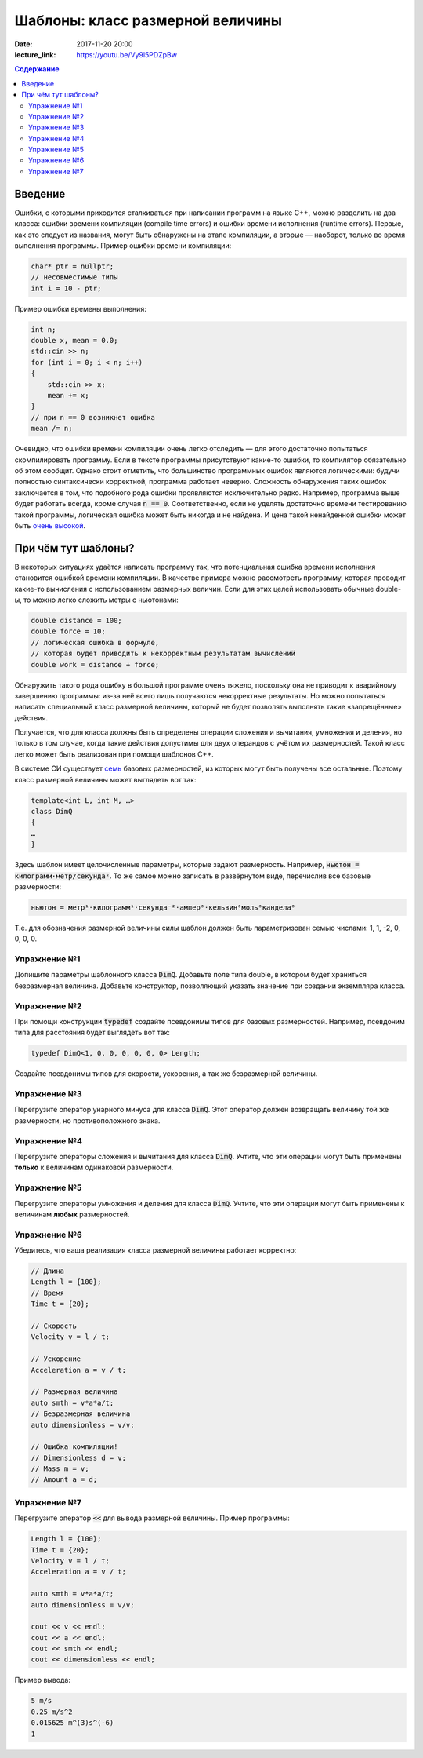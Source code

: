 Шаблоны: класс размерной величины
#################################

:date: 2017-11-20 20:00
:lecture_link: https://youtu.be/Vy9l5PDZpBw

.. default-role:: code
.. contents:: Содержание

Введение
========

Ошибки, с которыми приходится сталкиваться при написании программ на языке C++, можно разделить на два класса:
ошибки времени компиляции (compile time errors) и ошибки времени исполнения (runtime errors). Первые, как это следует
из названия, могут быть обнаружены на этапе компиляции, а вторые — наоборот, только во время выполнения программы.
Пример ошибки времени компиляции:

.. code-block:: cpp

   char* ptr = nullptr;
   // несовместимые типы
   int i = 10 - ptr;					

Пример ошибки времены выполнения:

.. code-block:: cpp

    int n;
    double x, mean = 0.0;
    std::cin >> n;
    for (int i = 0; i < n; i++)
    {
    	std::cin >> x;
    	mean += x;
    }
    // при n == 0 возникнет ошибка
    mean /= n;

Очевидно, что ошибки времени компиляции очень легко отследить — для этого достаточно попытаться скомпилировать
программу. Если в тексте программы присутствуют какие-то ошибки, то компилятор обязательно об этом сообщит. Однако стоит
отметить, что большинство программных ошибок являются логическими: будучи полностью синтаксически корректной, программа
работает неверно. Сложность обнаружения таких ошибок заключается в том, что подобного рода ошибки проявляются
исключительно редко. Например, программа выше будет работать всегда, кроме случая `n == 0`. Соответственно, если не
уделять достаточно времени тестированию такой программы, логическая ошибка может быть никогда и не найдена. И цена такой
ненайденной ошибки может быть `очень высокой`__.

.. __: https://ru.wikipedia.org/wiki/Therac-25

При чём тут шаблоны?
====================

В некоторых ситуациях удаётся написать программу так, что потенциальная ошибка времени исполнения становится ошибкой
времени компиляции. В качестве примера можно рассмотреть программу, которая проводит какие-то вычисления с
использованием размерных величин. Если для этих целей использовать обычные double-ы, то можно легко сложить метры с
ньютонами:

.. code-block:: cpp	

    double distance = 100;
    double force = 10;
    // логическая ошибка в формуле,
    // которая будет приводить к некорректным результатам вычислений
    double work = distance + force;

Обнаружить такого рода ошибку в большой программе очень тяжело, поскольку она не приводит к аварийному завершению
программы: из-за неё всего лишь получаются некорректные результаты. Но можно попытаться написать специальный класс
размерной величины, который не будет позволять выполнять такие «запрещённые» действия.

Получается, что для класса должны быть определены операции сложения и вычитания, умножения и деления, но
только в том случае, когда такие действия допустимы для двух операндов с учётом их размерностей. Такой класс легко может
быть реализован при помощи шаблонов C++.

В системе СИ существует `семь`__ базовых размерностей, из которых могут быть получены все остальные.
Поэтому класс размерной величины может выглядеть вот так:

.. __: https://en.wikipedia.org/wiki/SI_base_unit#The_seven_SI_base_units

.. code-block:: cpp

   template<int L, int M, …>
   class DimQ
   {
   …
   }


Здесь шаблон имеет целочисленные параметры, которые задают размерность. Например, `ньютон = килограмм⋅метр/секунда²`.
То же самое можно записать в развёрнутом виде, перечислив все базовые размерности:

.. code-block:: text

    ньютон = метр¹⋅килограмм¹⋅секунда⁻²⋅ампер⁰⋅кельвин⁰моль⁰кандела⁰

Т.е. для обозначения размерной величины силы шаблон должен быть параметризован семью числами: 1, 1, -2, 0, 0, 0, 0.

Упражнение №1
-------------

Допишите параметры шаблонного класса `DimQ`. Добавьте поле типа double, в котором будет храниться безразмерная величина.
Добавьте конструктор, позволяющий указать значение при создании экземпляра класса.

Упражнение №2
-------------

При помощи конструкции `typedef` создайте псевдонимы типов для базовых размерностей. Например, псевдоним типа для
расстояния будет выглядеть вот так:

.. code-block:: cpp

    typedef DimQ<1, 0, 0, 0, 0, 0, 0> Length;

Создайте псевдонимы типов для скорости, ускорения, а так же безразмерной величины.


Упражнение №3
-------------

Перегрузите оператор унарного минуса для класса `DimQ`. Этот оператор должен возвращать величину той же размерности, но
противоположного знака.


Упражнение №4
-------------

Перегрузите операторы сложения и вычитания для класса `DimQ`. Учтите, что эти операции могут быть применены **только**
к величинам одинаковой размерности.


Упражнение №5
-------------

Перегрузите операторы умножения и деления для класса `DimQ`. Учтите, что эти операции могут быть применены к величинам
**любых** размерностей.


Упражнение №6
-------------

Убедитесь, что ваша реализация класса размерной величины работает корректно:

.. code-block:: cpp

   // Длина
   Length l = {100};
   // Время    
   Time t = {20};

   // Скорость
   Velocity v = l / t;

   // Ускорение
   Acceleration a = v / t;

   // Размерная величина
   auto smth = v*a*a/t;
   // Безразмерная величина
   auto dimensionless = v/v;

   // Ошибка компиляции!
   // Dimensionless d = v;
   // Mass m = v;
   // Amount a = d;


Упражнение №7
-------------

Перегрузите оператор `<<` для вывода размерной величины. Пример программы:

.. code-block:: cpp

    Length l = {100};
    Time t = {20};
    Velocity v = l / t;
    Acceleration a = v / t;

    auto smth = v*a*a/t;
    auto dimensionless = v/v;

    cout << v << endl;
    cout << a << endl;
    cout << smth << endl;
    cout << dimensionless << endl;

Пример вывода:

.. code-block:: text

   5 m/s
   0.25 m/s^2
   0.015625 m^(3)s^(-6)
   1

